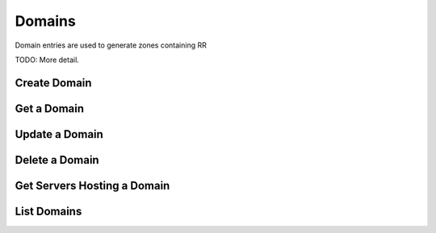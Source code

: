 Domains
=======

Domain entries are used to generate zones containing RR

TODO: More detail.


Create Domain
-------------

.. http:post:: /domains

   Create a domain

   **Example request**:

   .. sourcecode:: http

      POST /domains HTTP/1.1
      Host: example.com
      Accept: application/json
      Content-Type: application/json

      {
        "name": "domain1.com.",
        "ttl": 3600,
        "email": "nsadmin@example.org"
      }

   **Example response**:

   .. sourcecode:: http

      HTTP/1.1 200 OK
      Vary: Accept
      Content-Type: application/json

      {
        "id": "89acac79-38e7-497d-807c-a011e1310438",
        "name": "domain1.com.",
        "ttl": 3600,
        "serial": 1351800588,
        "email": "nsadmin@example.org"
        "created_at": "2012-11-01T20:09:48.094457"
      }


   :form created_at: timestamp
   :form name: domain name
   :param id: Domain ID
   :type id: uuid
   :form ttl: time-to-live numeric value in seconds
   :form serial: numeric seconds
   :form email: email address
   :statuscode 200: Success
   :statuscode 401: Access Denied
   :statuscode 400: Invalid Object
   :statuscode 409: Duplicate Domain

Get a Domain
-------------

.. http:get:: /domains/(uuid:id)

   Lists a particular domain

   **Example request**:

   .. sourcecode:: http

      GET /domains/09494b72-b65b-4297-9efb-187f65a0553e HTTP/1.1
      Host: example.com
      Accept: application/json

   **Example response**:

   .. sourcecode:: http

      HTTP/1.1 200 OK
      Vary: Accept
      Content-Type: application/json

      {
        "id": "09494b72-b65b-4297-9efb-187f65a0553e",
        "name": "domain1.com.",
        "ttl": 3600,
        "serial": 1351800668,
        "email": "nsadmin@example.org",
        "created_at": "2012-11-01T20:11:08.000000"
      }

   :form created_at: timestamp
   :form name: domain name
   :param id: Domain ID
   :type id: uuid
   :form ttl: time-to-live numeric value in seconds
   :form serial: numeric seconds
   :form email: email address
   :statuscode 200: Success
   :statuscode 401: Access Denied

Update a Domain
---------------

.. http:put:: /domains/(uuid:id)

   updates a domain

   **Example request**:

   .. sourcecode:: http

      PUT /domains/09494b72-b65b-4297-9efb-187f65a0553e HTTP/1.1
      Host: example.com
      Accept: application/json
      Content-Type: application/json

      {
        "name": "domainnamex.com",
        "ttl": 7200,
        "email": "nsadmin@example.org"
      }

   **Example response**:

   .. sourcecode:: http

      HTTP/1.1 200 OK
      Vary: Accept
      Content-Type: application/json
      Content-Length: 422
      Date: Fri, 02 Nov 2012 01:06:19 GMT

      {
        "id": "09494b72-b65b-4297-9efb-187f65a0553e",
        "name": "domain1.com.",
        "email": "nsadmin@example.org",
        "ttl": 7200,
        "serial": 1351818367,
        "created_at": "2012-11-02T00:58:42.000000",
        "updated_at": "2012-11-02T01:06:07.000000"
      }

   :form name: domain name
   :form created_at: timestamp
   :form updated_at: timestamp
   :param id: Domain ID
   :type id: uuid
   :form email: email address
   :form ttl: time-to-live numeric value in seconds
   :form serial: numeric seconds
   :statuscode 200: Success
   :statuscode 401: Access Denied
   :statuscode 400: Invalid Object
   :statuscode 400: Domain not found
   :statuscode 409: Duplicate Domain

Delete a Domain
---------------

.. http:delete:: /domains/(uuid:id)

   delete a domain

   **Example request**:

   .. sourcecode:: http

      DELETE /domains/09494b72-b65b-4297-9efb-187f65a0553e HTTP/1.1
      Host: example.com

   **Example response**:

   .. sourcecode:: http

      HTTP/1.1 200 OK
      Content-Type: text/html; charset=utf-8
      Content-Length: 0
      Date: Fri, 02 Nov 2012 01:26:06 GMT

   :statuscode 200: Success
   :statuscode 401: Access Denied
   :statuscode 400: Invalid Object
   :statuscode 404: Domain not found

Get Servers Hosting a Domain
----------------------------

.. http:get:: /domains/(uuid:id)/servers

   Lists the nameservers hosting a particular domain

   **Example request**:

   .. sourcecode:: http

      GET /domains/09494b72-b65b-4297-9efb-187f65a0553e/servers HTTP/1.1
      Host: example.com
      Accept: application/json

   **Example response**:

   .. sourcecode:: http

      HTTP/1.1 200 OK
      Vary: Accept
      Content-Type: application/json

      [
        {
          "id": "384a9b20-239c-11e2-81c1-0800200c9a66",
          "name": "ns1.provider.com.",
          "created_at": "2011-01-21T11:33:21Z",
          "updated_at": null
        },
        {
          "id": "cf661142-e577-40b5-b3eb-75795cdc0cd7",
          "name": "ns2.provider.com.",
          "created_at": "2011-01-21T11:33:21Z",
          "updated_at": "2011-01-21T11:33:21Z"
        }
      ]

   :form id: UUID server_id
   :form name: Server hostname
   :form created_at: timestamp
   :form updated_at: timestamp
   :statuscode 200: Success
   :statuscode 401: Access Denied
   :statuscode 404: Domain Not Found

List Domains
------------

.. http:get:: /domains

   Lists all domains

   **Example request**:

   .. sourcecode:: http

      GET /domains HTTP/1.1
      Host: example.com
      Accept: application/json

   **Example response**:

   .. sourcecode:: http

      HTTP/1.1 200 OK
      Vary: Accept
      Content-Type: application/json

      {
        "domains": [
          {
            "name": "domain1.com.",
            "created_at": "2012-11-01T20:11:08.000000",
            "email": "nsadmin@example.org",
            "ttl": 3600,
            "serial": 1351800668,
            "id": "09494b72-b65b-4297-9efb-187f65a0553e"
          },
          {
            "name": "domain2.com.",
            "created_at": "2012-11-01T20:09:48.000000",
            "email": "nsadmin@example.org",
            "ttl": 3600,
            "serial": 1351800588,
            "id": "89acac79-38e7-497d-807c-a011e1310438"
          }
        ]
      }

   :form name: domain name
   :form created_at: timestamp
   :form email: email address
   :form ttl: time-to-live numeric value in seconds
   :form serial: numeric seconds
   :param id: Domain ID
   :type id: uuid
   :statuscode 200: Success
   :statuscode 401: Access Denied

